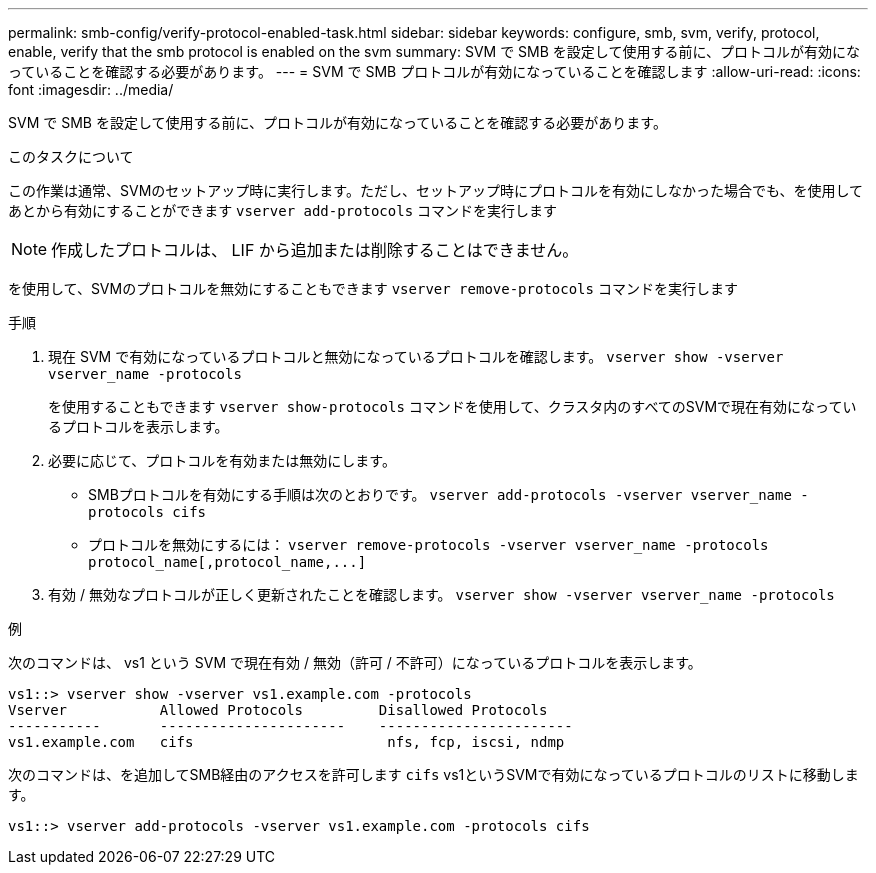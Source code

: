 ---
permalink: smb-config/verify-protocol-enabled-task.html 
sidebar: sidebar 
keywords: configure, smb, svm, verify, protocol, enable, verify that the smb protocol is enabled on the svm 
summary: SVM で SMB を設定して使用する前に、プロトコルが有効になっていることを確認する必要があります。 
---
= SVM で SMB プロトコルが有効になっていることを確認します
:allow-uri-read: 
:icons: font
:imagesdir: ../media/


[role="lead"]
SVM で SMB を設定して使用する前に、プロトコルが有効になっていることを確認する必要があります。

.このタスクについて
この作業は通常、SVMのセットアップ時に実行します。ただし、セットアップ時にプロトコルを有効にしなかった場合でも、を使用してあとから有効にすることができます `vserver add-protocols` コマンドを実行します

[NOTE]
====
作成したプロトコルは、 LIF から追加または削除することはできません。

====
を使用して、SVMのプロトコルを無効にすることもできます `vserver remove-protocols` コマンドを実行します

.手順
. 現在 SVM で有効になっているプロトコルと無効になっているプロトコルを確認します。 `vserver show -vserver vserver_name -protocols`
+
を使用することもできます `vserver show-protocols` コマンドを使用して、クラスタ内のすべてのSVMで現在有効になっているプロトコルを表示します。

. 必要に応じて、プロトコルを有効または無効にします。
+
** SMBプロトコルを有効にする手順は次のとおりです。 `vserver add-protocols -vserver vserver_name -protocols cifs`
** プロトコルを無効にするには： `+vserver remove-protocols -vserver vserver_name -protocols protocol_name[,protocol_name,...]+`


. 有効 / 無効なプロトコルが正しく更新されたことを確認します。 `vserver show -vserver vserver_name -protocols`


.例
次のコマンドは、 vs1 という SVM で現在有効 / 無効（許可 / 不許可）になっているプロトコルを表示します。

[listing]
----
vs1::> vserver show -vserver vs1.example.com -protocols
Vserver           Allowed Protocols         Disallowed Protocols
-----------       ----------------------    -----------------------
vs1.example.com   cifs                       nfs, fcp, iscsi, ndmp
----
次のコマンドは、を追加してSMB経由のアクセスを許可します `cifs` vs1というSVMで有効になっているプロトコルのリストに移動します。

[listing]
----
vs1::> vserver add-protocols -vserver vs1.example.com -protocols cifs
----